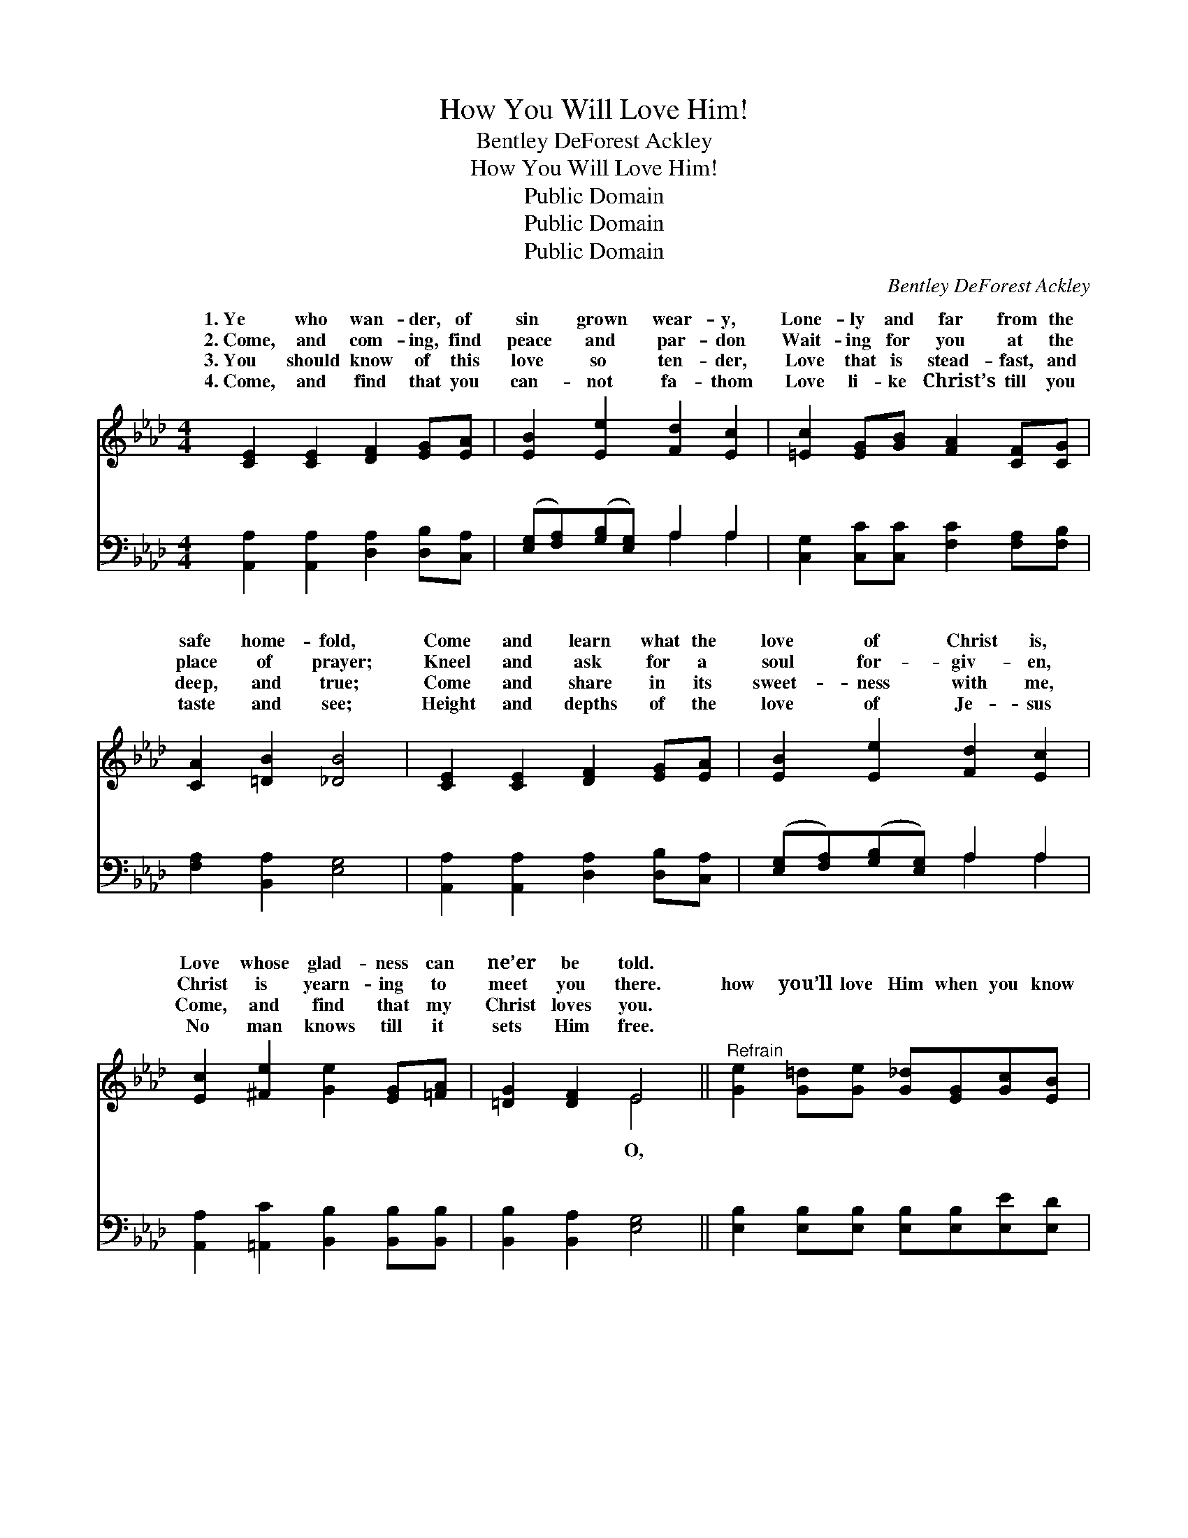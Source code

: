 X:1
T:How You Will Love Him!
T:Bentley DeForest Ackley
T:How You Will Love Him!
T:Public Domain
T:Public Domain
T:Public Domain
C:Bentley DeForest Ackley
Z:Public Domain
%%score ( 1 2 ) ( 3 4 )
L:1/8
M:4/4
K:Ab
V:1 treble 
V:2 treble 
V:3 bass 
V:4 bass 
V:1
 [CE]2 [CE]2 [DF]2 [EG][EA] | [EB]2 [Ee]2 [Fd]2 [Ec]2 | [=Ec]2 [EG][GB] [FA]2 [CF][CG] | %3
w: 1.~Ye who wan- der, of|sin grown wear- y,|Lone- ly and far from the|
w: 2.~Come, and com- ing, find|peace and par- don|Wait- ing for you at the|
w: 3.~You should know of this|love so ten- der,|Love that is stead- fast, and|
w: 4.~Come, and find that you|can- not fa- thom|Love li- ke Christ’s till you|
 [CA]2 [=DB]2 [_DB]4 | [CE]2 [CE]2 [DF]2 [EG][EA] | [EB]2 [Ee]2 [Fd]2 [Ec]2 | %6
w: safe home- fold,|Come and learn what the|love of Christ is,|
w: place of prayer;|Kneel and ask for a|soul for- giv- en,|
w: deep, and true;|Come and share in its|sweet- ness with me,|
w: taste and see;|Height and depths of the|love of Je- sus|
 [Ec]2 [^Fe]2 [Ge]2 [EG][=FA] | [=DG]2 [DF]2 E4 ||"^Refrain" [Ge]2 [G=d][Ge] [G_d][EG][Gc][EB] | %9
w: Love whose glad- ness can|ne’er be told.||
w: Christ is yearn- ing to|meet you there.|how you’ll love Him when you know|
w: Come, and find that my|Christ loves you.||
w: No man knows till it|sets Him free.||
 [EA]4 [Ac]4 | [AB][AB][A=d][Ac] [AB][=DA][DG][DF] | (ECCD E2) z2 | %12
w: |||
w: Him! Know|the Christ Who died to set you free;|On * * * *|
w: |||
w: |||
 [CE]2 [=B,=D][CE] [_DF][FA][Fd][Af] | [Ae]4 [Ac]4 | [Gc][GB][^F=A][GB] [Ge]3 [EG] | [EA]8 |] %16
w: ||||
w: v’ry’s cross His heart was brok- en,|Brok- en|there for you, for me! *||
w: ||||
w: ||||
V:2
 x8 | x8 | x8 | x8 | x8 | x8 | x8 | x4 E4 || x8 | x8 | x8 | E6 x2 | x8 | x8 | x8 | x8 |] %16
w: ||||||||||||||||
w: |||||||O,||||Cal-|||||
V:3
 [A,,A,]2 [A,,A,]2 [D,A,]2 [D,B,][C,A,] | ([E,G,][F,A,])([G,B,][E,G,]) A,2 A,2 | %2
w: ~ ~ ~ ~ ~|~ * ~ * ~ ~|
 [C,G,]2 [C,C][C,C] [F,C]2 [F,A,][F,B,] | [F,A,]2 [B,,A,]2 [E,G,]4 | %4
w: ~ ~ ~ ~ ~ ~|~ ~ ~|
 [A,,A,]2 [A,,A,]2 [D,A,]2 [D,B,][C,A,] | ([E,G,][F,A,])([G,B,][E,G,]) A,2 A,2 | %6
w: ~ ~ ~ ~ ~|~ * ~ * ~ ~|
 [A,,A,]2 [=A,,C]2 [B,,B,]2 [B,,B,][B,,B,] | [B,,B,]2 [B,,A,]2 [E,G,]4 || %8
w: ~ ~ ~ ~ ~|~ ~ ~|
 [E,B,]2 [E,B,][E,B,] [E,B,][E,B,][E,E][E,D] | [A,C]4 [A,E]4 | %10
w: ~ ~ ~ ~ ~ ~ ~|~ ~|
 [B,=D][B,D][B,F][B,E] [B,,D][B,,C][B,,B,][B,,A,] | G,G,G,A, B,2 z2 | %12
w: ~ ~ ~ ~ ~ to set you|free * * * *|
 [A,,A,]2 [A,,A,][A,,A,] [D,A,][D,D][D,A,][D,D] | [A,C]4 [A,E]4 | %14
w: ||
 [E,E][E,D][E,C][D,D] [E,B,]3 [E,D] | [A,,A,C]8 |] %16
w: ||
V:4
 x8 | x4 A,2 A,2 | x8 | x8 | x8 | x4 A,2 A,2 | x8 | x8 || x8 | x8 | x8 | E,6 x2 | x8 | x8 | x8 | %15
w: |~ ~||||~ ~||||||||||
 x8 |] %16
w: |

